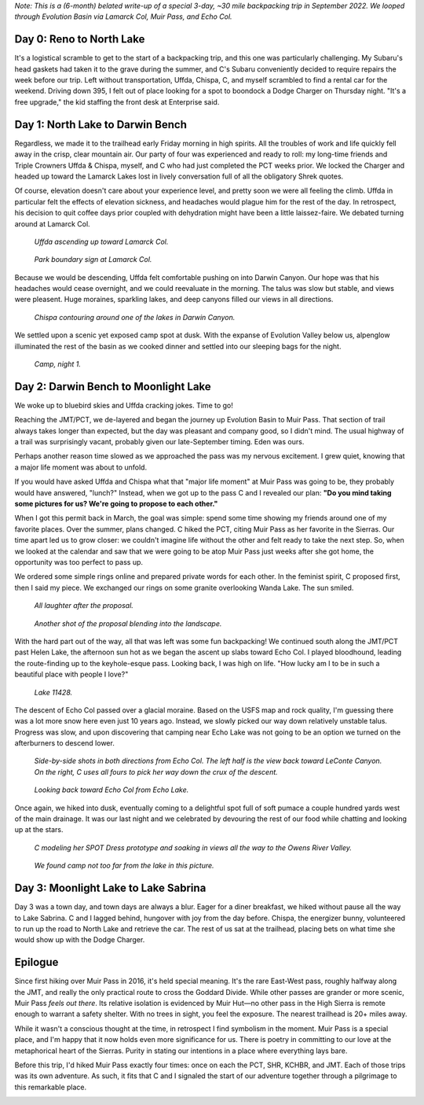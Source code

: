 .. title: Trip Report: Muir Pass
.. slug: trip-report-muir-pass
.. date: 2023-03-23 22:05:59 UTC-07:00
.. tags: Hiking, Trip Reports
.. category: 
.. link: 
.. description: 
.. type: text

*Note: This is a (6-month) belated write-up of a special 3-day, ~30 mile backpacking trip in September 2022. We looped through Evolution Basin via Lamarck Col, Muir Pass, and Echo Col.*

Day 0: Reno to North Lake
=========================
It's a logistical scramble to get to the start of a backpacking trip, and this one was particularly challenging. My Subaru's head gaskets had taken it to the grave during the summer, and C's Subaru conveniently decided to require repairs the week before our trip. Left without transportation, Uffda, Chispa, C, and myself scrambled to find a rental car for the weekend. Driving down 395, I felt out of place looking for a spot to boondock a Dodge Charger on Thursday night. "It's a free upgrade," the kid staffing the front desk at Enterprise said.

Day 1: North Lake to Darwin Bench
=================================

Regardless, we made it to the trailhead early Friday morning in high spirits. All the troubles of work and life quickly fell away in the crisp, clear mountain air. Our party of four was experienced and ready to roll: my long-time friends and Triple Crowners Uffda & Chispa, myself, and C who had just completed the PCT weeks prior. We locked the Charger and headed up toward the Lamarck Lakes lost in lively conversation full of all the obligatory Shrek quotes.

Of course, elevation doesn't care about your experience level, and pretty soon we were all feeling the climb. Uffda in particular felt the effects of elevation sickness, and headaches would plague him for the rest of the day. In retrospect, his decision to quit coffee days prior coupled with dehydration might have been a little laissez-faire. We debated turning around at Lamarck Col.

.. figure:: /images/writing/trip-report-muir-pass/img-1.jpg

    *Uffda ascending up toward Lamarck Col.*

.. figure:: /images/writing/trip-report-muir-pass/img-2.jpg

    *Park boundary sign at Lamarck Col.*

Because we would be descending, Uffda felt comfortable pushing on into Darwin Canyon. Our hope was that his headaches would cease overnight, and we could reevaluate in the morning. The talus was slow but stable, and views were pleasent. Huge moraines, sparkling lakes, and deep canyons filled our views in all directions.

.. figure:: /images/writing/trip-report-muir-pass/img-3.jpg

    *Chispa contouring around one of the lakes in Darwin Canyon.*

We settled upon a scenic yet exposed camp spot at dusk. With the expanse of Evolution Valley below us, alpenglow illuminated the rest of the basin as we cooked dinner and settled into our sleeping bags for the night.

.. figure:: /images/writing/trip-report-muir-pass/img-4.jpg

    *Camp, night 1.*

Day 2: Darwin Bench to Moonlight Lake
=====================================
We woke up to bluebird skies and Uffda cracking jokes. Time to go!

Reaching the JMT/PCT, we de-layered and began the journey up Evolution Basin to Muir Pass. That section of trail always takes longer than expected, but the day was pleasant and company good, so I didn't mind. The usual highway of a trail was surprisingly vacant, probably given our late-September timing. Eden was ours. 

Perhaps another reason time slowed as we approached the pass was my nervous excitement. I grew quiet, knowing that a major life moment was about to unfold.

If you would have asked Uffda and Chispa what that "major life moment" at Muir Pass was going to be, they probably would have answered, "lunch?" Instead, when we got up to the pass C and I revealed our plan: **"Do you mind taking some pictures for us? We're going to propose to each other."**

.. image:: /images/writing/trip-report-muir-pass/img-5.jpg

When I got this permit back in March, the goal was simple: spend some time showing my friends around one of my favorite places. Over the summer, plans changed. C hiked the PCT, citing Muir Pass as her favorite in the Sierras. Our time apart led us to grow closer: we couldn't imagine life without the other and felt ready to take the next step. So, when we looked at the calendar and saw that we were going to be atop Muir Pass just weeks after she got home, the opportunity was too perfect to pass up.

We ordered some simple rings online and prepared private words for each other. In the feminist spirit, C proposed first, then I said my piece. We exchanged our rings on some granite overlooking Wanda Lake. The sun smiled.

.. figure:: /images/writing/trip-report-muir-pass/img-6.jpg

    *All laughter after the proposal.*

.. figure:: /images/writing/trip-report-muir-pass/img-7.jpg

    *Another shot of the proposal blending into the landscape.*    

With the hard part out of the way, all that was left was some fun backpacking! We continued south along the JMT/PCT past Helen Lake, the afternoon sun hot as we began the ascent up slabs toward Echo Col. I played bloodhound, leading the route-finding up to the keyhole-esque pass. Looking back, I was high on life. "How lucky am I to be in such a beautiful place with people I love?"

.. figure:: /images/writing/trip-report-muir-pass/img-9.jpg

    *Lake 11428.*

The descent of Echo Col passed over a glacial moraine. Based on the USFS map and rock quality, I'm guessing there was a lot more snow here even just 10 years ago. Instead, we slowly picked our way down relatively unstable talus. Progress was slow, and upon discovering that camping near Echo Lake was not going to be an option we turned on the afterburners to descend lower.

.. figure:: /images/writing/trip-report-muir-pass/img-10.jpg

    *Side-by-side shots in both directions from Echo Col. The left half is the view back toward LeConte Canyon. On the right, C uses all fours to pick her way down the crux of the descent.*

.. figure:: /images/writing/trip-report-muir-pass/img-13.jpg

    *Looking back toward Echo Col from Echo Lake.*

Once again, we hiked into dusk, eventually coming to a delightful spot full of soft pumace a couple hundred yards west of the main drainage. It was our last night and we celebrated by devouring the rest of our food while chatting and looking up at the stars. 

.. figure:: /images/writing/trip-report-muir-pass/img-11.jpg

    *C modeling her SPOT Dress prototype and soaking in views all the way to the Owens River Valley.*

.. figure:: /images/writing/trip-report-muir-pass/img-12.jpg

    *We found camp not too far from the lake in this picture.*

Day 3: Moonlight Lake to Lake Sabrina
=====================================
Day 3 was a town day, and town days are always a blur. Eager for a diner breakfast, we hiked without pause all the way to Lake Sabrina. C and I lagged behind, hungover with joy from the day before. Chispa, the energizer bunny, volunteered to run up the road to North Lake and retrieve the car. The rest of us sat at the trailhead, placing bets on what time she would show up with the Dodge Charger.

Epilogue
========
Since first hiking over Muir Pass in 2016, it's held special meaning. It's the rare East-West pass, roughly halfway along the JMT, and really the only practical route to cross the Goddard Divide. While other passes are grander or more scenic, Muir Pass *feels out there*. Its relative isolation is evidenced by Muir Hut—no other pass in the High Sierra is remote enough to warrant a safety shelter. With no trees in sight, you feel the exposure. The nearest trailhead is 20+ miles away.

While it wasn't a conscious thought at the time, in retrospect I find symbolism in the moment. Muir Pass is a special place, and I'm happy that it now holds even more significance for us. There is poetry in committing to our love at the metaphorical heart of the Sierras. Purity in stating our intentions in a place where everything lays bare.

Before this trip, I'd hiked Muir Pass exactly four times: once on each the PCT, SHR, KCHBR, and JMT. Each of those trips was its own adventure. As such, it fits that C and I signaled the start of our adventure together through a pilgrimage to this remarkable place. 

.. image:: /images/writing/trip-report-muir-pass/img-8.jpg